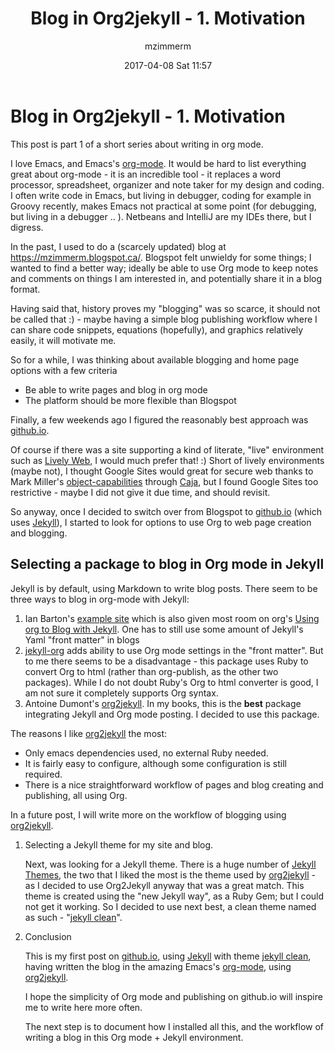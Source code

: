 #+STARTUP: showall
#+STARTUP: hidestars
#+OPTIONS: H:2 num:nil tags:nil toc:nil timestamps:t
#+LAYOUT: post
#+AUTHOR: mzimmerm
#+DATE: 2017-04-08 Sat 11:57
#+TITLE: Blog in Org2jekyll - 1. Motivation
#+DESCRIPTION: Org is Everything - Everything in Org.
#+TAGS: org_mode blog emacs
#+CATEGORIES: org_mode blog emacs

* Blog in Org2jekyll - 1. Motivation

This post is part 1 of a short series about writing in org mode.

I love Emacs, and Emacs's [[http://orgmode.org/][org-mode]]. It would be hard to list everything great about org-mode - it is an incredible tool - it replaces a word processor, spreadsheet, organizer and note taker for my design and coding. I often write code in Emacs, but living in debugger, coding for example in Groovy recently, makes Emacs not practical at some point (for debugging, but living in a debugger .. ). Netbeans and IntelliJ are my IDEs there, but I digress.

In the past, I used to do a (scarcely updated) blog at https://mzimmerm.blogspot.ca/. Blogspot felt unwieldy for some things; I wanted to find a better way; ideally be able to use Org mode to keep notes and comments on things I am interested in, and potentially share it in a blog format. 

Having said that, history proves my "blogging" was so scarce, it should not be called that :) - maybe having a simple blog publishing workflow where I can share code snippets, equations (hopefully), and graphics relatively easily, it will motivate me.

So for a while, I was thinking about available blogging and home page options with a few criteria
- Be able to write pages and blog in org mode
- The platform should be more flexible than Blogspot

Finally, a few weekends ago I figured the reasonably best approach was [[https://github.io][github.io]]. 

Of course if there was a site supporting a kind of literate, "live" environment such as [[https://lively-web.org/welcome.html][Lively Web]], I would much prefer that! :) Short of lively environments (maybe not), I thought Google Sites would great for secure web thanks to Mark Miller's [[https://en.wikipedia.org/wiki/Object-capability_model][object-capabilities]] through [[https://en.wikipedia.org/wiki/Caja_project][Caja]], but I found Google Sites too restrictive - maybe I did not give it due time, and should revisit. 

So anyway, once I decided to switch over from Blogspot to [[https://github.io][github.io]] (which uses [[https://jekyllrb.com][Jekyll]]), I started to look for options to use Org to web page creation and blogging. 

** Selecting a package to blog in Org mode in Jekyll

Jekyll is by default, using Markdown to write blog posts. There seem to be three ways to blog in org-mode with Jekyll:
1. Ian Barton's [[https://github.com/geekinthesticks/ianbarton][example site]] which is also given most room on org's [[http://orgmode.org/worg/org-tutorials/org-jekyll.html][Using org to Blog with Jekyll]]. One has to still use some amount of Jekyll's Yaml "front matter" in blogs
2. [[https://github.com/eggcaker/jekyll-org][jekyll-org]] adds ability to use Org mode settings in the "front matter". But to me there seems to be a disadvantage - this package uses Ruby to convert Org to html (rather than org-publish, as the other two packages). While I do not doubt Ruby's Org to html converter is good, I am not sure it completely supports Org syntax.
3. Antoine Dumont's [[https://github.com/ardumont/org2jekyll][org2jekyll]]. In my books, this is the *best* package integrating Jekyll and Org mode posting. I decided to use this package. 
 
The reasons I like [[https://github.com/ardumont/org2jekyll][org2jekyll]] the most:
- Only emacs dependencies used, no external Ruby needed.
- It is fairly easy to configure, although some configuration is still required.
- There is a nice straightforward workflow of pages and blog creating and publishing, all using Org.

In a future post, I will write more on the workflow of blogging using [[https://github.com/ardumont/org2jekyll][org2jekyll]].

*** Selecting a Jekyll theme for my site and blog.

Next, was looking for a Jekyll theme. There is a huge number of [[http://jekyllthemes.org/][Jekyll Themes]], the two that I liked the most is the theme used by [[https://github.com/ardumont/org2jekyll][org2jekyll]] - as I decided to use Org2Jekyll anyway that was a great match. This theme is created using the "new Jekyll way", as a Ruby Gem; but I could not get it working. So I decided to use next best, a clean theme named as such - "[[https://github.com/scotte/jekyll-clean][jekyll clean]]". 

*** Conclusion

This is my first post on  [[https://github.io][github.io]], using  [[https://jekyllrb.com][Jekyll]] with theme [[https://github.com/scotte/jekyll-clean][jekyll clean]], having written the blog in the amazing Emacs's [[http://orgmode.org/][org-mode]], using  [[https://github.com/ardumont/org2jekyll][org2jekyll]]. 

I hope the simplicity of Org mode and publishing on github.io will inspire me to write here more often. 

The next step is to document how I installed all this, and the workflow of writing a blog in this Org mode + Jekyll environment.

